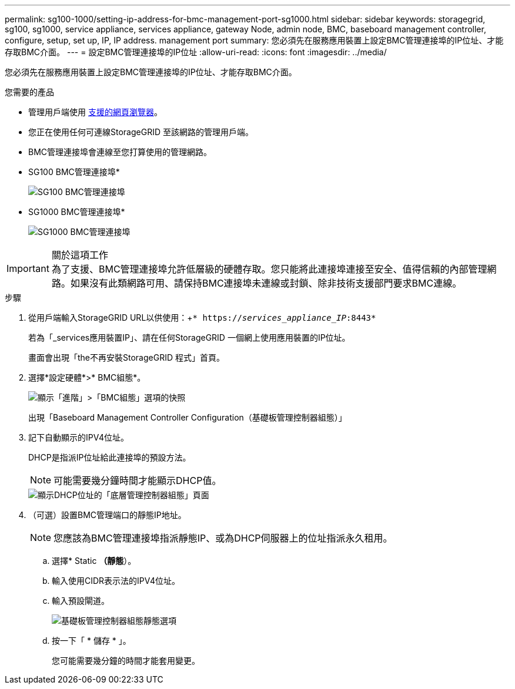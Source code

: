 ---
permalink: sg100-1000/setting-ip-address-for-bmc-management-port-sg1000.html 
sidebar: sidebar 
keywords: storagegrid, sg100, sg1000, service appliance, services appliance, gateway Node, admin node, BMC, baseboard management controller, configure, setup, set up, IP, IP address. management port 
summary: 您必須先在服務應用裝置上設定BMC管理連接埠的IP位址、才能存取BMC介面。 
---
= 設定BMC管理連接埠的IP位址
:allow-uri-read: 
:icons: font
:imagesdir: ../media/


[role="lead"]
您必須先在服務應用裝置上設定BMC管理連接埠的IP位址、才能存取BMC介面。

.您需要的產品
* 管理用戶端使用 xref:../admin/web-browser-requirements.adoc[支援的網頁瀏覽器]。
* 您正在使用任何可連線StorageGRID 至該網路的管理用戶端。
* BMC管理連接埠會連線至您打算使用的管理網路。
+
* SG100 BMC管理連接埠*

+
image::../media/sg100_bmc_management_port.png[SG100 BMC管理連接埠]

+
* SG1000 BMC管理連接埠*

+
image::../media/sg1000_bmc_management_port.png[SG1000 BMC管理連接埠]



.關於這項工作

IMPORTANT: 為了支援、BMC管理連接埠允許低層級的硬體存取。您只能將此連接埠連接至安全、值得信賴的內部管理網路。如果沒有此類網路可用、請保持BMC連接埠未連線或封鎖、除非技術支援部門要求BMC連線。

.步驟
. 從用戶端輸入StorageGRID URL以供使用：+`* https://_services_appliance_IP_:8443*`
+
若為「_services應用裝置IP」、請在任何StorageGRID 一個網上使用應用裝置的IP位址。

+
畫面會出現「the不再安裝StorageGRID 程式」首頁。

. 選擇*設定硬體*>* BMC組態*。
+
image::../media/bmc_configuration_page.gif[顯示「進階」>「BMC組態」選項的快照]

+
出現「Baseboard Management Controller Configuration（基礎板管理控制器組態）」

. 記下自動顯示的IPV4位址。
+
DHCP是指派IP位址給此連接埠的預設方法。

+

NOTE: 可能需要幾分鐘時間才能顯示DHCP值。

+
image::../media/bmc_configuration_dhcp_address.gif[顯示DHCP位址的「底層管理控制器組態」頁面]

. （可選）設置BMC管理端口的靜態IP地址。
+

NOTE: 您應該為BMC管理連接埠指派靜態IP、或為DHCP伺服器上的位址指派永久租用。

+
.. 選擇* Static *（靜態*）。
.. 輸入使用CIDR表示法的IPV4位址。
.. 輸入預設閘道。
+
image::../media/bmc_configuration_static_ip.gif[基礎板管理控制器組態靜態選項]

.. 按一下「 * 儲存 * 」。
+
您可能需要幾分鐘的時間才能套用變更。




